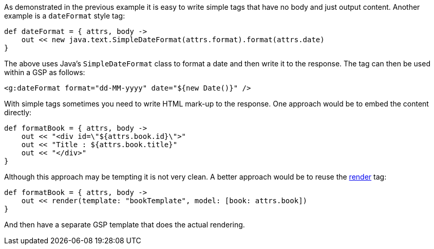 As demonstrated in the previous example it is easy to write simple tags that have no body and just output content. Another example is a `dateFormat` style tag:

[source,groovy]
----
def dateFormat = { attrs, body ->
    out << new java.text.SimpleDateFormat(attrs.format).format(attrs.date)
}
----

The above uses Java's `SimpleDateFormat` class to format a date and then write it to the response. The tag can then be used within a GSP as follows:

[source,xml]
----
<g:dateFormat format="dd-MM-yyyy" date="${new Date()}" />
----

With simple tags sometimes you need to write HTML mark-up to the response. One approach would be to embed the content directly:

[source,groovy]
----
def formatBook = { attrs, body ->
    out << "<div id=\"${attrs.book.id}\">"
    out << "Title : ${attrs.book.title}"
    out << "</div>"
}
----

Although this approach may be tempting it is not very clean. A better approach would be to reuse the xref:../ref/Tags/render.adoc[render] tag:

[source,groovy]
----
def formatBook = { attrs, body ->
    out << render(template: "bookTemplate", model: [book: attrs.book])
}
----

And then have a separate GSP template that does the actual rendering.
